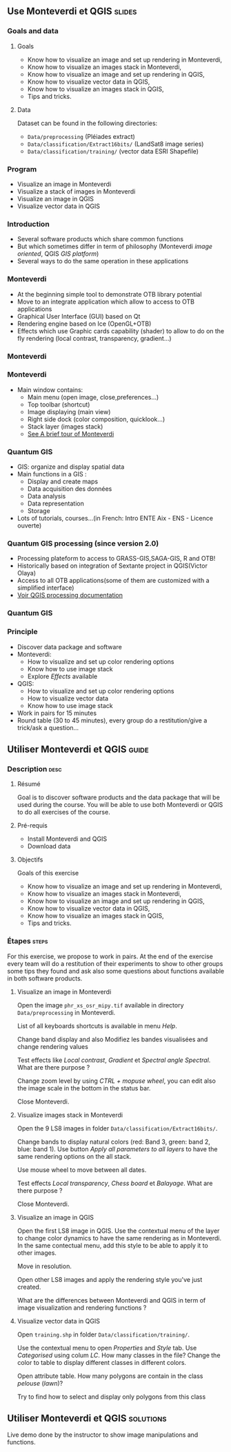 ** Use Monteverdi et QGIS                                            :slides:
*** Goals and data
**** Goals
     - Know how to visualize an image and set up rendering in Monteverdi,
     - Know how to visualize an images stack in Monteverdi,
     - Know how to visualize an image and set up rendering in QGIS,
     - Know how to visualize vector data in QGIS,
     - Know how to visualize an images stack in QGIS,
     - Tips and tricks.

**** Data
     Dataset can be found in the following directories:
     - ~Data/preprocessing~ (Pléiades extract)
     - ~Data/classification/Extract16bits/~ (LandSat8 image series)
     - ~Data/classification/training/~ (vector data ESRI Shapefile)

*** Program

    - Visualize an image in Monteverdi
    - Visualize a stack of images in Monteverdi
    - Visualize an image in QGIS
    - Visualize vector data in QGIS

*** Introduction
    - Several software products which share common functions
    - But which sometimes differ in term of philosophy (Monteverdi /image oriented/, QGIS
      /GIS platform/)
    - Several ways to do the same operation in these applications
*** Monteverdi
    - At the beginning simple tool to demonstrate OTB library potential
    - Move to an integrate application which allow to access to OTB applications 
    - Graphical User Interface (GUI) based on Qt
    - Rendering engine based on Ice (OpenGL+OTB)
    - Effects which use Graphic cards capability (shader) to allow to do on the
      fly rendering (local contrast,
      transparency, gradient...)
*** Monteverdi
      #+begin_center
    #+ATTR_LaTeX: width=0.95\textwidth center  
    [[file:../../../../Slides/OTB-General/images/monteverdi2-loupe.png]]
    #+end_center
*** Monteverdi
    - Main window contains:
      - Main menu (open image, close,preferences...)
      - Top toolbar (shortcut)
      - Image displaying (main view)
      - Right side dock (color composition, quicklook...) 
      - Stack layer (images stack)
      - [[https://www.orfeo-toolbox.org/CookBook/CookBookch2.html#x19-180002][See A brief tour of Monteverdi]]
*** Quantum GIS 
    - GIS: organize and display spatial data
    - Main functions in a GIS :
      - Display and create maps
      - Data acquisition des données
      - Data analysis 
      - Data representation
      - Storage
    - Lots of tutorials, courses...(in French: Intro ENTE Aix - ENS - Licence ouverte)
*** Quantum GIS processing (since version 2.0)
    - Processing plateform to access to GRASS-GIS,SAGA-GIS, R and OTB!
    - Historically based on integration of Sextante project in QGIS(Victor Olaya)
    - Access to all OTB applications(some of them are customized with a
      simplified interface)
    - [[https://docs.qgis.org/2.6/en/docs/user_manual/processing/index.html][Voir QGIS processing documentation]]
*** Quantum GIS
    #+ATTR_LATEX: :float t :width 0.7\textwidth
    [[file:../../../../Slides/OTB-General/images/otb_qgis.png]]

*** Principle
    - Discover data package and software
    - Monteverdi:
      - How to visualize and set up color rendering options
      - Know how to use image stack
      - Explore /Effects/ available
    - QGIS:
      - How to visualize and set up color rendering options
      - How to visualize vector data
      - Know how to use image stack
    - Work in pairs for 15 minutes
    - Round table (30 to 45 minutes), every group do a restitution/give a
      trick/ask a question...
** Utiliser *Monteverdi* et *QGIS*                                  :guide:
*** Description                                                        :desc:
**** Résumé
     Goal is to discover software products and the data package that will be
     used during the course. You will be able to use both Monteverdi or QGIS to
     do all exercises of the course. 

**** Pré-requis

     - Install Monteverdi and QGIS
     - Download data
       
**** Objectifs

     Goals of this exercise

     - Know how to visualize an image and set up rendering in Monteverdi,
     - Know how to visualize an images stack in Monteverdi,
     - Know how to visualize an image and set up rendering in QGIS,
     - Know how to visualize vector data in QGIS,
     - Know how to visualize an images stack in QGIS,
     - Tips and tricks.

*** Étapes                                                            :steps:

    For this exercise, we propose to work in pairs. At the end of the exercise
    every team will do a restitution of their experiments to show to other
    groups some tips they found and ask also some questions about functions
    available in both software products.

**** Visualize an image in Monteverdi

     Open the image ~phr_xs_osr_mipy.tif~ available in directory
     ~Data/preprocessing~ in Monteverdi.

     List of all keyboards shortcuts is available in menu /Help/.

     Change band display and also Modifiez les bandes visualisées and change
     rendering values 

     Test effects like /Local contrast/, /Gradient/ et /Spectral angle
     Spectral/. What are there purpose ?

     Change zoom level by using /CTRL + mopuse wheel/,
     you can edit also the image scale in the bottom in the status bar.

     Close Monteverdi.

**** Visualize images stack in Monteverdi

     Open the 9 LS8 images in folder
     ~Data/classification/Extract16bits/~.

     Change bands to display natural colors (red: Band 3, green: band 2, blue: band
     1). Use button /Apply all parameters to all layers/ to have the same
     rendering options on the all stack.

     Use mouse wheel to move between all dates.

     Test effects /Local transparency/, /Chess board/ et
     /Balayage/. What are there purpose ?

     Close Monteverdi.

**** Visualize an image in QGIS

     Open the first LS8 image in QGIS. Use the contextual menu of the layer to
     change color dynamics to have the same rendering as in Monteverdi. In the
     same contectual menu, add this style to be able to apply it to other images.

     Move in resolution.

     Open other LS8 images and apply the rendering style you've just created.

     What are the differences between Monteverdi and QGIS in term of image
     visualization and rendering functions ?

**** Visualize vector data in QGIS

     Open ~training.shp~ in folder
     ~Data/classification/training/~.

     Use the contextual menu to open /Properties/ and /Style/ tab. Use
     /Categorised/ using colum /LC/. How many classes in the file? Change the
     color to table to display different classes in different colors.

     Open attribute table. How many polygons are contain in the class /pelouse/ (/lawn/)?

     Try to find how to select and display only polygons from this class
     
** Utiliser *Monteverdi* et *QGIS*                                :solutions:

   Live demo done by the instructor to show image manipulations and functions.
